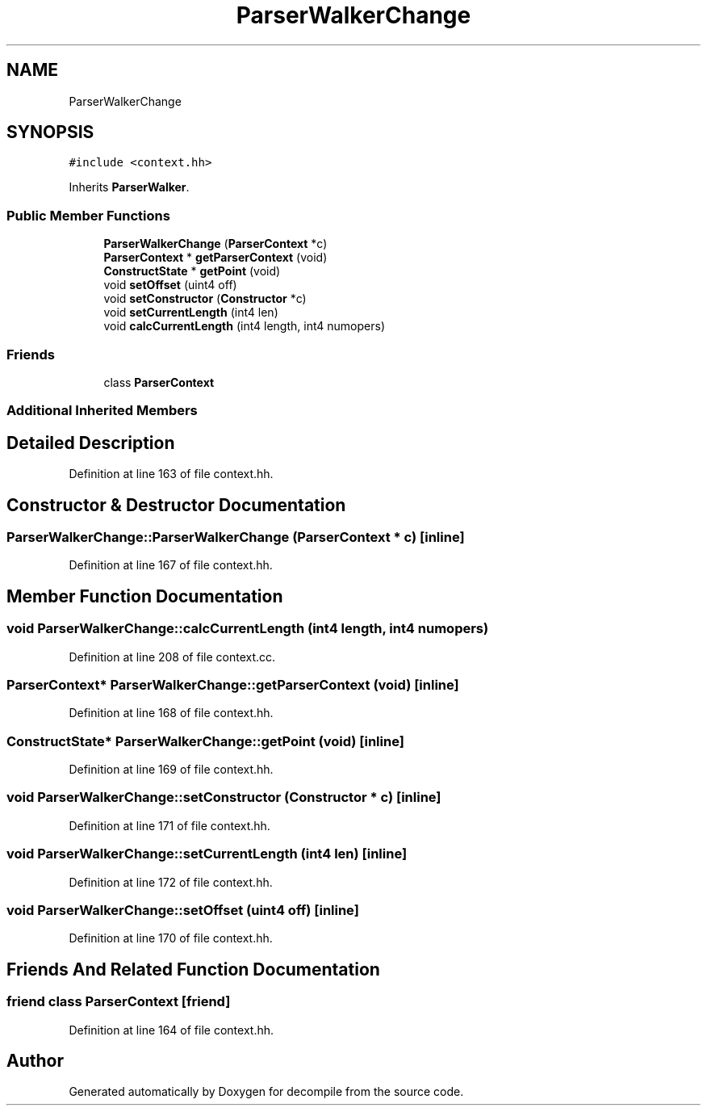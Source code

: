 .TH "ParserWalkerChange" 3 "Sun Apr 14 2019" "decompile" \" -*- nroff -*-
.ad l
.nh
.SH NAME
ParserWalkerChange
.SH SYNOPSIS
.br
.PP
.PP
\fC#include <context\&.hh>\fP
.PP
Inherits \fBParserWalker\fP\&.
.SS "Public Member Functions"

.in +1c
.ti -1c
.RI "\fBParserWalkerChange\fP (\fBParserContext\fP *c)"
.br
.ti -1c
.RI "\fBParserContext\fP * \fBgetParserContext\fP (void)"
.br
.ti -1c
.RI "\fBConstructState\fP * \fBgetPoint\fP (void)"
.br
.ti -1c
.RI "void \fBsetOffset\fP (uint4 off)"
.br
.ti -1c
.RI "void \fBsetConstructor\fP (\fBConstructor\fP *c)"
.br
.ti -1c
.RI "void \fBsetCurrentLength\fP (int4 len)"
.br
.ti -1c
.RI "void \fBcalcCurrentLength\fP (int4 length, int4 numopers)"
.br
.in -1c
.SS "Friends"

.in +1c
.ti -1c
.RI "class \fBParserContext\fP"
.br
.in -1c
.SS "Additional Inherited Members"
.SH "Detailed Description"
.PP 
Definition at line 163 of file context\&.hh\&.
.SH "Constructor & Destructor Documentation"
.PP 
.SS "ParserWalkerChange::ParserWalkerChange (\fBParserContext\fP * c)\fC [inline]\fP"

.PP
Definition at line 167 of file context\&.hh\&.
.SH "Member Function Documentation"
.PP 
.SS "void ParserWalkerChange::calcCurrentLength (int4 length, int4 numopers)"

.PP
Definition at line 208 of file context\&.cc\&.
.SS "\fBParserContext\fP* ParserWalkerChange::getParserContext (void)\fC [inline]\fP"

.PP
Definition at line 168 of file context\&.hh\&.
.SS "\fBConstructState\fP* ParserWalkerChange::getPoint (void)\fC [inline]\fP"

.PP
Definition at line 169 of file context\&.hh\&.
.SS "void ParserWalkerChange::setConstructor (\fBConstructor\fP * c)\fC [inline]\fP"

.PP
Definition at line 171 of file context\&.hh\&.
.SS "void ParserWalkerChange::setCurrentLength (int4 len)\fC [inline]\fP"

.PP
Definition at line 172 of file context\&.hh\&.
.SS "void ParserWalkerChange::setOffset (uint4 off)\fC [inline]\fP"

.PP
Definition at line 170 of file context\&.hh\&.
.SH "Friends And Related Function Documentation"
.PP 
.SS "friend class \fBParserContext\fP\fC [friend]\fP"

.PP
Definition at line 164 of file context\&.hh\&.

.SH "Author"
.PP 
Generated automatically by Doxygen for decompile from the source code\&.

